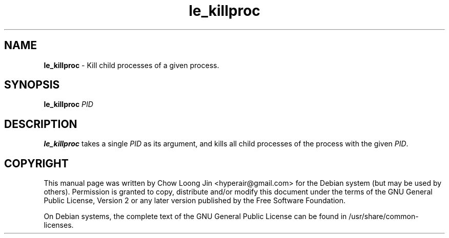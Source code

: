 .TH "le_killproc" "1"
.SH NAME
.B le_killproc
\- Kill child processes of a given process.
.SH SYNOPSIS
.B le_killproc 
\fIPID\fR
.SH DESCRIPTION
.B le_killproc
takes a single \fIPID\fR as its argument, and kills all child processes of the process with the given \fIPID\fR.
.SH COPYRIGHT
This manual page was written by Chow Loong Jin <hyperair@gmail.com> for the
Debian system (but may be used by others). Permission is granted to copy,
distribute and/or modify this document under the terms of the GNU General Public
License, Version 2 or any later version published by the Free Software
Foundation.

On Debian systems, the complete text of the GNU General Public License can be
found in /usr/share/common-licenses.

